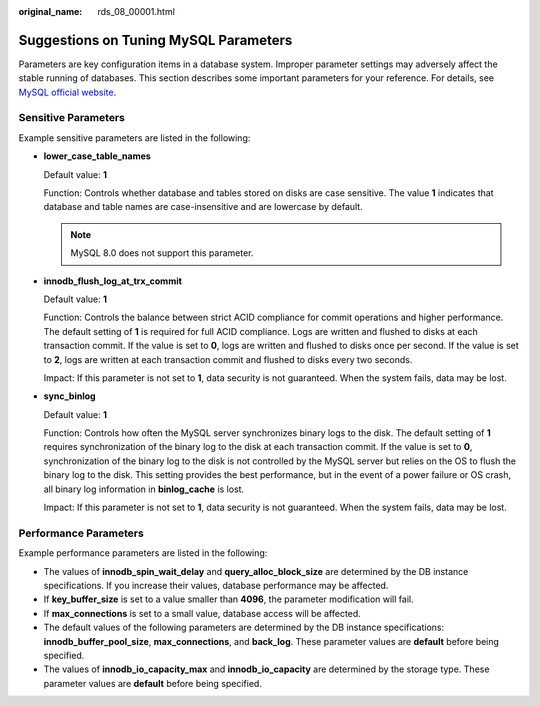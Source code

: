 :original_name: rds_08_00001.html

.. _rds_08_00001:

Suggestions on Tuning MySQL Parameters
======================================

Parameters are key configuration items in a database system. Improper parameter settings may adversely affect the stable running of databases. This section describes some important parameters for your reference. For details, see `MySQL official website <http://dev.mysql.com/doc/refman/5.6/en/server-system-variables.html>`__.

Sensitive Parameters
--------------------

Example sensitive parameters are listed in the following:

-  **lower_case_table_names**

   Default value: **1**

   Function: Controls whether database and tables stored on disks are case sensitive. The value **1** indicates that database and table names are case-insensitive and are lowercase by default.

   .. note::

      MySQL 8.0 does not support this parameter.

-  **innodb_flush_log_at_trx_commit**

   Default value: **1**

   Function: Controls the balance between strict ACID compliance for commit operations and higher performance. The default setting of **1** is required for full ACID compliance. Logs are written and flushed to disks at each transaction commit. If the value is set to **0**, logs are written and flushed to disks once per second. If the value is set to **2**, logs are written at each transaction commit and flushed to disks every two seconds.

   Impact: If this parameter is not set to **1**, data security is not guaranteed. When the system fails, data may be lost.

-  **sync_binlog**

   Default value: **1**

   Function: Controls how often the MySQL server synchronizes binary logs to the disk. The default setting of **1** requires synchronization of the binary log to the disk at each transaction commit. If the value is set to **0**, synchronization of the binary log to the disk is not controlled by the MySQL server but relies on the OS to flush the binary log to the disk. This setting provides the best performance, but in the event of a power failure or OS crash, all binary log information in **binlog_cache** is lost.

   Impact: If this parameter is not set to **1**, data security is not guaranteed. When the system fails, data may be lost.

Performance Parameters
----------------------

Example performance parameters are listed in the following:

-  The values of **innodb_spin_wait_delay** and **query_alloc_block_size** are determined by the DB instance specifications. If you increase their values, database performance may be affected.
-  If **key_buffer_size** is set to a value smaller than **4096**, the parameter modification will fail.
-  If **max_connections** is set to a small value, database access will be affected.
-  The default values of the following parameters are determined by the DB instance specifications: **innodb_buffer_pool_size**, **max_connections**, and **back_log**. These parameter values are **default** before being specified.
-  The values of **innodb_io_capacity_max** and **innodb_io_capacity** are determined by the storage type. These parameter values are **default** before being specified.
